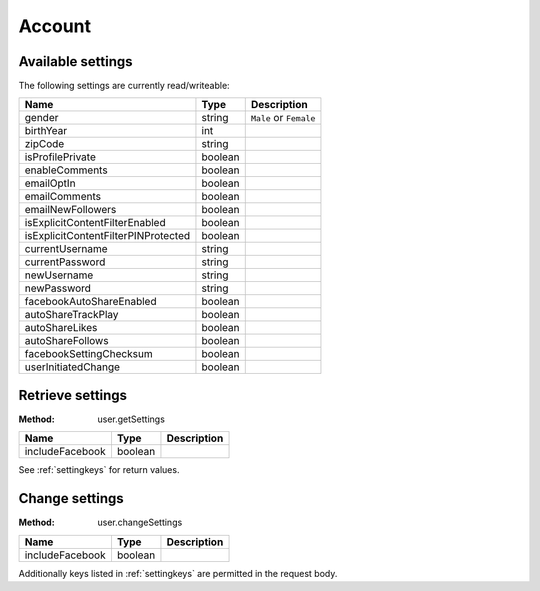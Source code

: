 Account
=======

.. _settingkeys:

Available settings
------------------

The following settings are currently read/writeable:

.. csv-table::
   :header: Name,Type,Description

   gender,string,``Male`` or ``Female``
   birthYear,int,
   zipCode,string,
   isProfilePrivate,boolean,
   enableComments,boolean,
   emailOptIn,boolean,
   emailComments,boolean,
   emailNewFollowers,boolean,
   isExplicitContentFilterEnabled,boolean,
   isExplicitContentFilterPINProtected,boolean,
   currentUsername,string,
   currentPassword,string,
   newUsername,string,
   newPassword,string,
   facebookAutoShareEnabled,boolean,
   autoShareTrackPlay,boolean,
   autoShareLikes,boolean,
   autoShareFollows,boolean,
   facebookSettingChecksum,boolean,
   userInitiatedChange,boolean,

.. _user-getSettings:

Retrieve settings
-----------------

:Method: user.getSettings

.. csv-table::
   :header: Name,Type,Description

   includeFacebook,boolean,

See :ref:`settingkeys` for return values.

.. _user-changeSettings:

Change settings
---------------

:Method: user.changeSettings

.. csv-table::
   :header: Name,Type,Description

   includeFacebook,boolean,

Additionally keys listed in :ref:`settingkeys` are permitted in the request
body.

.. TODO: response?

